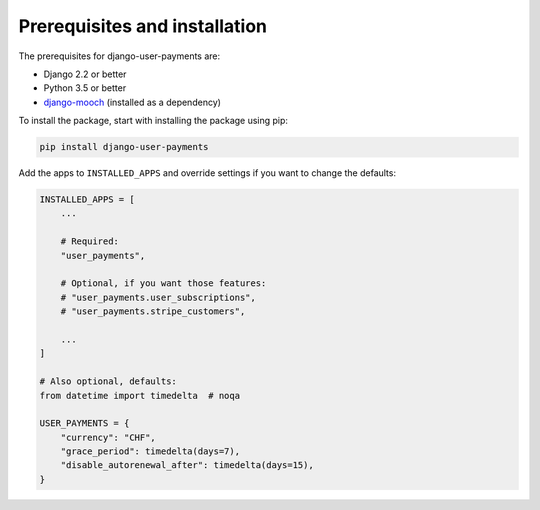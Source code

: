 Prerequisites and installation
==============================

The prerequisites for django-user-payments are:

- Django 2.2 or better
- Python 3.5 or better
- `django-mooch <https://github.com/matthiask/django-mooch>`_
  (installed as a dependency)

To install the package, start with installing the package using pip:

.. code-block:: bash

    pip install django-user-payments

Add the apps to ``INSTALLED_APPS`` and override settings if you want to
change the defaults:

.. code-block:: python

    INSTALLED_APPS = [
        ...

        # Required:
        "user_payments",

        # Optional, if you want those features:
        # "user_payments.user_subscriptions",
        # "user_payments.stripe_customers",

        ...
    ]

    # Also optional, defaults:
    from datetime import timedelta  # noqa

    USER_PAYMENTS = {
        "currency": "CHF",
        "grace_period": timedelta(days=7),
        "disable_autorenewal_after": timedelta(days=15),
    }
